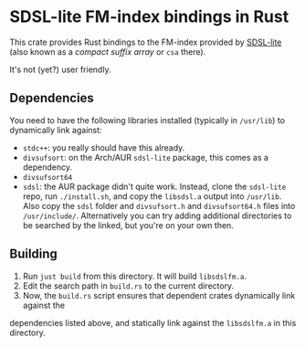 * SDSL-lite FM-index bindings in Rust

This crate provides Rust bindings to the FM-index provided by [[https://github.com/simongog/sdsl-lite][SDSL-lite]] (also known as a /compact
suffix array/ or =csa= there).

It's not (yet?) user friendly.

** Dependencies

You need to have the following libraries installed (typically in =/usr/lib=) to
dynamically link against:
- =stdc++=: you really should have this already.
- =divsufsort=: on the Arch/AUR =sdsl-lite= package, this comes as a dependency.
- =divsufsort64=
- =sdsl=: the AUR package didn't quite work. Instead, clone the =sdsl-lite=
  repo, run =./install.sh=, and copy the =libsdsl.a= output into =/usr/lib=.
  Also copy the =sdsl= folder and =divsufsort.h= and =divsufsort64.h= files into =/usr/include/=. 
  Alternatively you can try adding additional directories to be searched by the
  linked, but you're on your own then.

** Building
1. Run =just build= from this directory. It will build =libsdslfm.a=.
2. Edit the search path in =build.rs= to the current directory.
3. Now, the =build.rs= script ensures that dependent crates dynamically link against the
dependencies listed above, and statically link against the =libsdslfm.a= in this directory.
